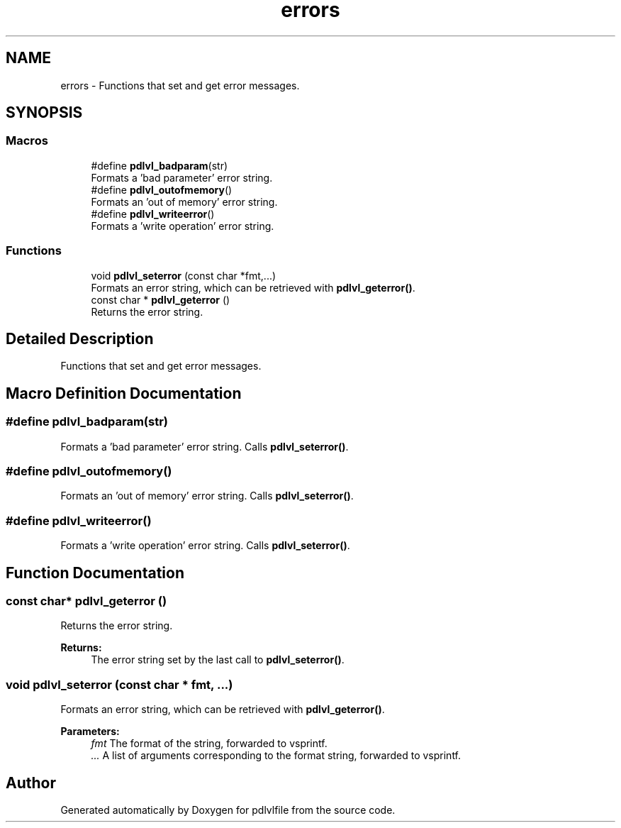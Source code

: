 .TH "errors" 3 "Mon Apr 6 2020" "Version 1.0.5" "pdlvlfile" \" -*- nroff -*-
.ad l
.nh
.SH NAME
errors \- Functions that set and get error messages\&.  

.SH SYNOPSIS
.br
.PP
.SS "Macros"

.in +1c
.ti -1c
.RI "#define \fBpdlvl_badparam\fP(str)"
.br
.RI "Formats a 'bad parameter' error string\&. "
.ti -1c
.RI "#define \fBpdlvl_outofmemory\fP()"
.br
.RI "Formats an 'out of memory' error string\&. "
.ti -1c
.RI "#define \fBpdlvl_writeerror\fP()"
.br
.RI "Formats a 'write operation' error string\&. "
.in -1c
.SS "Functions"

.in +1c
.ti -1c
.RI "void \fBpdlvl_seterror\fP (const char *fmt,\&.\&.\&.)"
.br
.RI "Formats an error string, which can be retrieved with \fBpdlvl_geterror()\fP\&. "
.ti -1c
.RI "const char * \fBpdlvl_geterror\fP ()"
.br
.RI "Returns the error string\&. "
.in -1c
.SH "Detailed Description"
.PP 
Functions that set and get error messages\&. 


.SH "Macro Definition Documentation"
.PP 
.SS "#define pdlvl_badparam(str)"

.PP
Formats a 'bad parameter' error string\&. Calls \fBpdlvl_seterror()\fP\&. 
.SS "#define pdlvl_outofmemory()"

.PP
Formats an 'out of memory' error string\&. Calls \fBpdlvl_seterror()\fP\&. 
.SS "#define pdlvl_writeerror()"

.PP
Formats a 'write operation' error string\&. Calls \fBpdlvl_seterror()\fP\&. 
.SH "Function Documentation"
.PP 
.SS "const char* pdlvl_geterror ()"

.PP
Returns the error string\&. 
.PP
\fBReturns:\fP
.RS 4
The error string set by the last call to \fBpdlvl_seterror()\fP\&. 
.RE
.PP

.SS "void pdlvl_seterror (const char * fmt,  \&.\&.\&.)"

.PP
Formats an error string, which can be retrieved with \fBpdlvl_geterror()\fP\&. 
.PP
\fBParameters:\fP
.RS 4
\fIfmt\fP The format of the string, forwarded to vsprintf\&. 
.br
\fI\&.\&.\&.\fP A list of arguments corresponding to the format string, forwarded to vsprintf\&. 
.RE
.PP

.SH "Author"
.PP 
Generated automatically by Doxygen for pdlvlfile from the source code\&.
